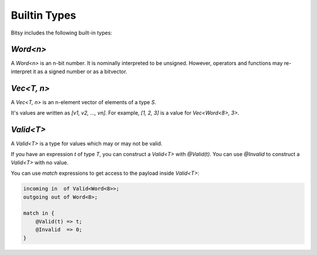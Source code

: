 Builtin Types
=============
Bitsy includes the following built-in types:

`Word<n>`
---------
A `Word<n>` is an n-bit number.
It is nominally interpreted to be unsigned.
However, operators and functions may re-interpret it as a signed number or as a bitvector.

`Vec<T, n>`
-----------
A `Vec<T, n>` is an n-element vector of elements of a type `S`.

It's values are written as `[v1, v2, ..., vn]`.
For example, `[1, 2, 3]` is a value for `Vec<Word<8>, 3>`.

`Valid<T>`
----------
A `Valid<T>` is a type for values which may or may not be valid.

If you have an expression `t` of type `T`, you can construct a `Valid<T>` with `@Valid(t)`.
You can use `@Invalid` to construct a `Valid<T>` with no value.

You can use `match` expressions to get access to the payload inside `Valid<T>`:

.. code-block:: bitsy

    incoming in  of Valid<Word<8>>;
    outgoing out of Word<8>;

    match in {
        @Valid(t) => t;
        @Invalid  => 0;
    }
